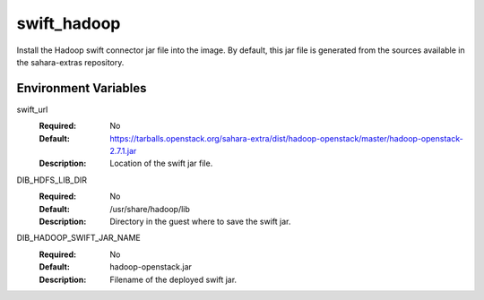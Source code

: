 ============
swift_hadoop
============

Install the Hadoop swift connector jar file into the image. By default, this
jar file is generated from the sources available in the sahara-extras
repository.

Environment Variables
---------------------

swift_url
  :Required: No
  :Default: https://tarballs.openstack.org/sahara-extra/dist/hadoop-openstack/master/hadoop-openstack-2.7.1.jar
  :Description: Location of the swift jar file.

DIB_HDFS_LIB_DIR
  :Required: No
  :Default: /usr/share/hadoop/lib
  :Description: Directory in the guest where to save the swift jar.

DIB_HADOOP_SWIFT_JAR_NAME
  :Required: No
  :Default: hadoop-openstack.jar
  :Description: Filename of the deployed swift jar.
